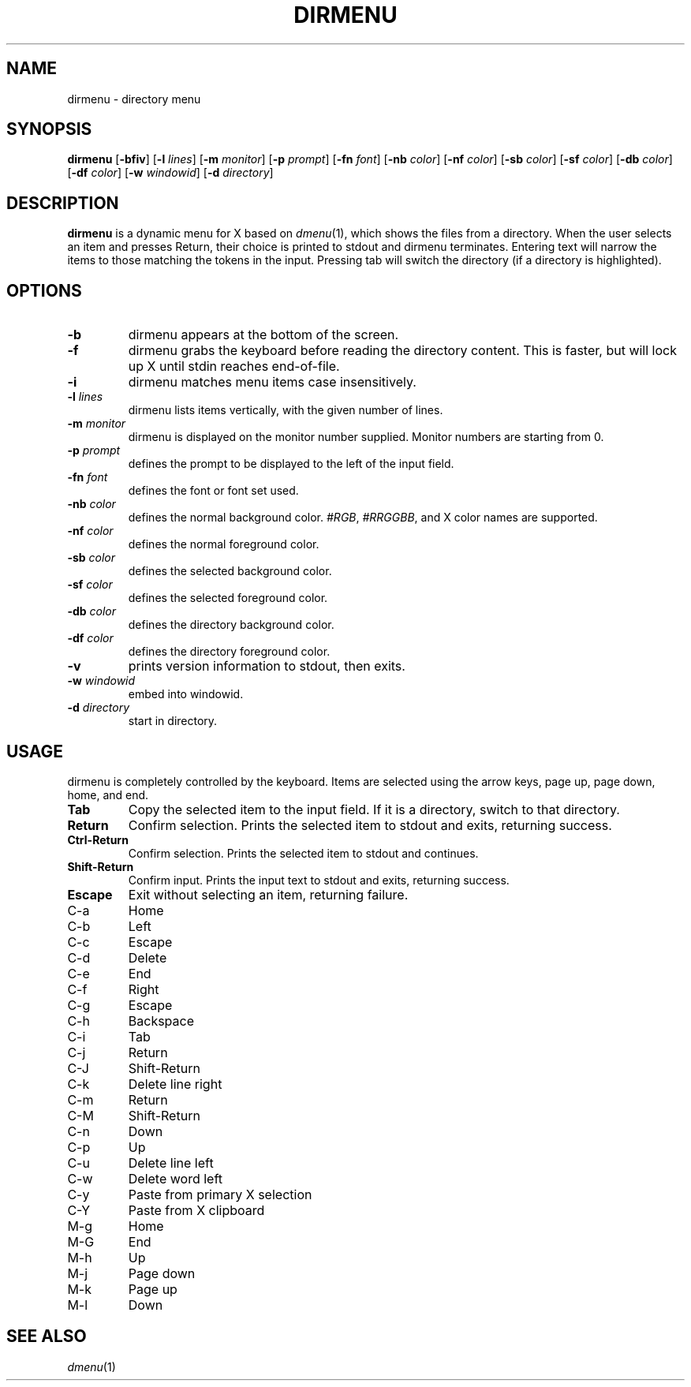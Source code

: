 .TH DIRMENU 1 dirmenu\-VERSION
.SH NAME
dirmenu \- directory menu
.SH SYNOPSIS
.B dirmenu
.RB [ \-bfiv ]
.RB [ \-l
.IR lines ]
.RB [ \-m
.IR monitor ]
.RB [ \-p
.IR prompt ]
.RB [ \-fn
.IR font ]
.RB [ \-nb
.IR color ]
.RB [ \-nf
.IR color ]
.RB [ \-sb
.IR color ]
.RB [ \-sf
.IR color ]
.RB [ \-db
.IR color ]
.RB [ \-df
.IR color ]
.RB [ \-w
.IR windowid ]
.RB [ \-d
.IR directory ]
.SH DESCRIPTION
.B dirmenu
is a dynamic menu for X based on 
.IR dmenu (1),
which shows the files from a directory.
When the user selects an item and presses Return, their choice is printed
to stdout and dirmenu terminates.  Entering text will narrow the items to those
matching the tokens in the input. Pressing tab will switch the directory (if a directory is highlighted).
.SH OPTIONS
.TP
.B \-b
dirmenu appears at the bottom of the screen.
.TP
.B \-f
dirmenu grabs the keyboard before reading the directory content.  This is faster, but will lock up
X until stdin reaches end\-of\-file.
.TP
.B \-i
dirmenu matches menu items case insensitively.
.TP
.BI \-l " lines"
dirmenu lists items vertically, with the given number of lines.
.TP
.BI \-m " monitor"
dirmenu is displayed on the monitor number supplied. Monitor numbers are starting
from 0.
.TP
.BI \-p " prompt"
defines the prompt to be displayed to the left of the input field.
.TP
.BI \-fn " font"
defines the font or font set used.
.TP
.BI \-nb " color"
defines the normal background color.
.IR #RGB ,
.IR #RRGGBB ,
and X color names are supported.
.TP
.BI \-nf " color"
defines the normal foreground color.
.TP
.BI \-sb " color"
defines the selected background color.
.TP
.BI \-sf " color"
defines the selected foreground color.
.TP
.BI \-db " color"
defines the directory background color.
.TP
.BI \-df " color"
defines the directory foreground color.
.TP
.B \-v
prints version information to stdout, then exits.
.TP
.BI \-w " windowid"
embed into windowid.
.TP
.BI \-d " directory"
start in directory.
.SH USAGE
dirmenu is completely controlled by the keyboard.  Items are selected using the
arrow keys, page up, page down, home, and end.
.TP
.B Tab
Copy the selected item to the input field. If it is a directory, switch to that directory.
.TP
.B Return
Confirm selection.  Prints the selected item to stdout and exits, returning
success.
.TP
.B Ctrl-Return
Confirm selection.  Prints the selected item to stdout and continues.
.TP
.B Shift\-Return
Confirm input.  Prints the input text to stdout and exits, returning success.
.TP
.B Escape
Exit without selecting an item, returning failure.
.TP
C\-a
Home
.TP
C\-b
Left
.TP
C\-c
Escape
.TP
C\-d
Delete
.TP
C\-e
End
.TP
C\-f
Right
.TP
C\-g
Escape
.TP
C\-h
Backspace
.TP
C\-i
Tab
.TP
C\-j
Return
.TP
C\-J
Shift-Return
.TP
C\-k
Delete line right
.TP
C\-m
Return
.TP
C\-M
Shift-Return
.TP
C\-n
Down
.TP
C\-p
Up
.TP
C\-u
Delete line left
.TP
C\-w
Delete word left
.TP
C\-y
Paste from primary X selection
.TP
C\-Y
Paste from X clipboard
.TP
M\-g
Home
.TP
M\-G
End
.TP
M\-h
Up
.TP
M\-j
Page down
.TP
M\-k
Page up
.TP
M\-l
Down
.SH SEE ALSO
.IR dmenu (1)
